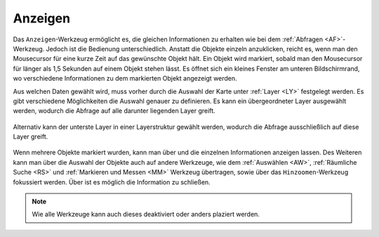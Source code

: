 Anzeigen
========

Das |mouseover| ``Anzeigen``-Werkzeug ermöglicht es, die gleichen Informationen zu erhalten wie bei dem :ref:`Abfragen <AF>`-Werkzeug. Jedoch ist die Bedienung unterschiedlich. Anstatt die Objekte einzeln anzuklicken, reicht es, wenn man den Mousecursor für eine kurze Zeit auf das gewünschte Objekt hält. Ein Objekt wird markiert, sobald man den Mousecursor für länger als 1,5 Sekunden auf einem Objekt stehen lässt. Es öffnet sich ein kleines Fenster am unteren Bildschirmrand, wo verschiedene Informationen zu dem markierten Objekt angezeigt werden.

Aus welchen Daten gewählt wird, muss vorher durch die Auswahl der Karte unter :ref:`Layer <LY>` festgelegt werden. Es gibt verschiedene Möglichkeiten die Auswahl genauer zu definieren.
Es kann ein übergeordneter Layer ausgewählt werden, wodurch die Abfrage auf alle darunter liegenden Layer greift.

.. figure:: ../../../screenshots/de/client-user/mouseover_identification_1.png
  :align: center

Alternativ kann der unterste Layer in einer Layerstruktur gewählt werden, wodurch die Abfrage ausschließlich auf diese Layer greift.

.. figure:: ../../../screenshots/de/client-user/mouseover_identification_2.png
  :align: center

Wenn mehrere Objekte markiert wurden, kann man über |continue| und
|back| die einzelnen Informationen anzeigen lassen. Des Weiteren kann man über |options| die Auswahl der Objekte auch auf andere Werkzeuge, wie dem :ref:`Auswählen <AW>`, :ref:`Räumliche Suche <RS>` und :ref:`Markieren und Messen <MM>` Werkzeug übertragen, sowie über das ``Hinzoomen``-Werkzeug fokussiert werden. Über |cancel| ist es möglich die Information zu schließen.

.. note::
 Wie alle Werkzeuge kann auch dieses deaktiviert oder anders plaziert werden.





 .. |mouseover| image:: ../../../images/gbd-icon-anzeige-01.svg
   :width: 30em
 .. |continue| image:: ../../../images/baseline-chevron_right-24px.svg
   :width: 30em
 .. |back| image:: ../../../images/baseline-keyboard_arrow_left-24px.svg
   :width: 30em
 .. |options| image:: ../../../images/round-settings-24px.svg
   :width: 30em
 .. |cancel| image:: ../../../images/baseline-close-24px.svg
   :width: 30em
